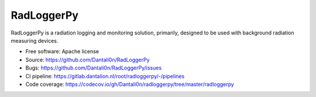 ===============================
RadLoggerPy
===============================

.. image:: https://gitlab.dantalion.nl/root/radloggerpy/badges/master/pipeline.svg
    :target: https://gitlab.dantalion.nl/root/radloggerpy/-/pipelines
    :alt: Latest build status logo for branch master.
.. image:: https://codecov.io/gh/Dantali0n/radloggerpy/branch/master/graph/badge.svg
    :target: https://codecov.io/gh/Dantali0n/radloggerpy/tree/master/radloggerpy
    :alt: Codecov report about total code coverage achieved by unit tests.
.. image:: https://gitlab.dantalion.nl/root/radloggerpy/badges/master/coverage.svg?job=coverage)
    :target: https://codecov.io/gh/Dantali0n/radloggerpy/tree/master/radloggerpy
    :alt: Code coverage report about total code coverage achieved by unit tests by gitlab.
.. image:: https://img.shields.io/github/license/Dantali0n/radloggerpy
    :target: https://github.com/Dantali0n/radloggerpy/blob/master/LICENSE
    :alt: Logo of Apache 2.0 software license.
.. image:: https://img.shields.io/twitter/follow/D4ntali0n?style=social
    :target: https://twitter.com/D4ntali0n
    :alt: Follow the main developer Dantalion on twitter.

RadLoggerPy is a radiation logging and monitoring solution, primarily,
designed to be used with background radiation measuring devices.

* Free software: Apache license
* Source: https://github.com/Dantali0n/RadLoggerPy
* Bugs: https://github.com/Dantali0n/RadLoggerPy/issues
* CI pipeline: https://gitlab.dantalion.nl/root/radloggerpy/-/pipelines
* Code coverage: https://codecov.io/gh/Dantali0n/radloggerpy/tree/master/radloggerpy

